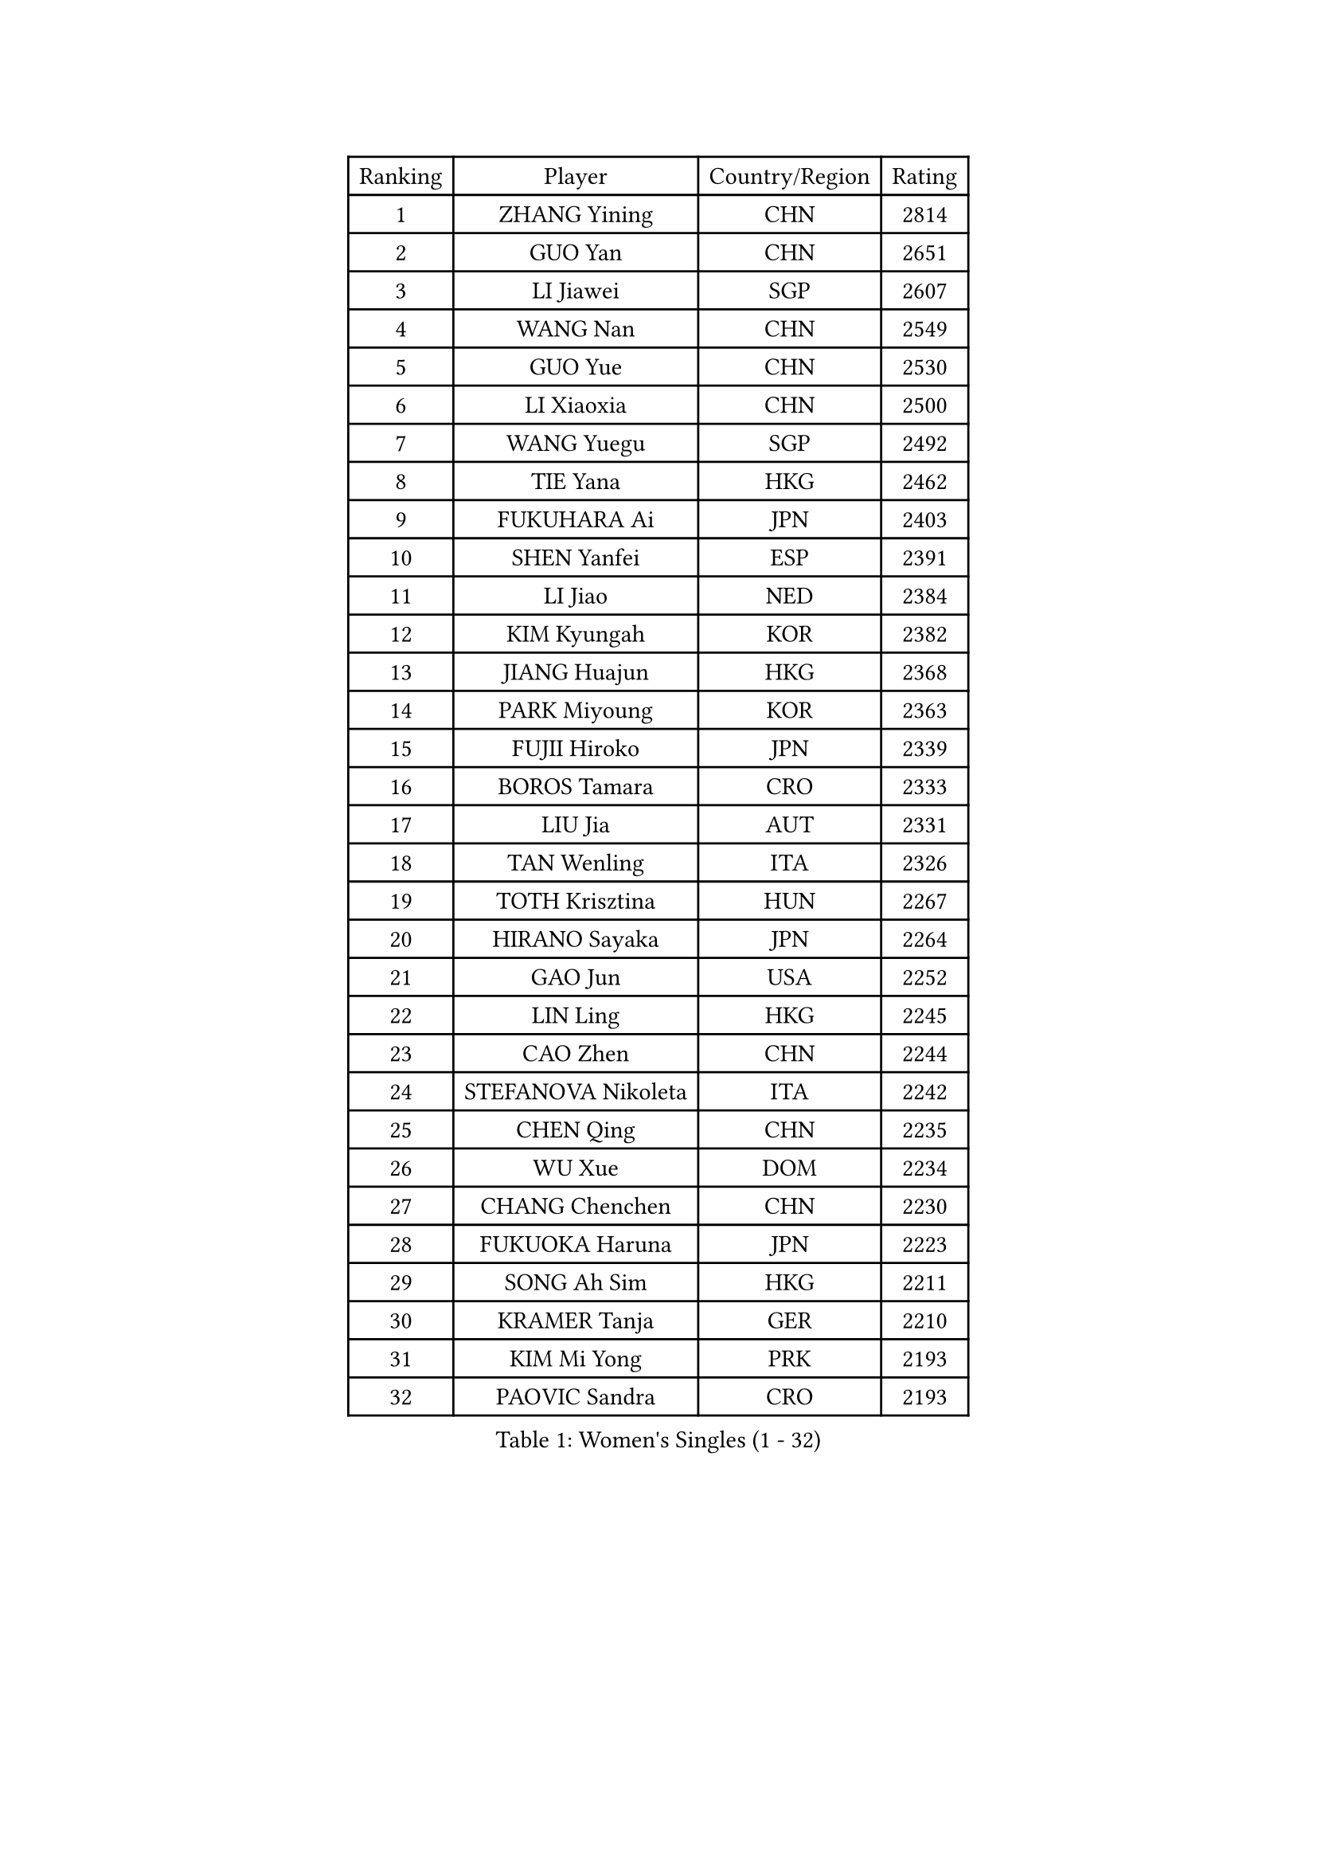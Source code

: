 
#set text(font: ("Courier New", "NSimSun"))
#figure(
  caption: "Women's Singles (1 - 32)",
    table(
      columns: 4,
      [Ranking], [Player], [Country/Region], [Rating],
      [1], [ZHANG Yining], [CHN], [2814],
      [2], [GUO Yan], [CHN], [2651],
      [3], [LI Jiawei], [SGP], [2607],
      [4], [WANG Nan], [CHN], [2549],
      [5], [GUO Yue], [CHN], [2530],
      [6], [LI Xiaoxia], [CHN], [2500],
      [7], [WANG Yuegu], [SGP], [2492],
      [8], [TIE Yana], [HKG], [2462],
      [9], [FUKUHARA Ai], [JPN], [2403],
      [10], [SHEN Yanfei], [ESP], [2391],
      [11], [LI Jiao], [NED], [2384],
      [12], [KIM Kyungah], [KOR], [2382],
      [13], [JIANG Huajun], [HKG], [2368],
      [14], [PARK Miyoung], [KOR], [2363],
      [15], [FUJII Hiroko], [JPN], [2339],
      [16], [BOROS Tamara], [CRO], [2333],
      [17], [LIU Jia], [AUT], [2331],
      [18], [TAN Wenling], [ITA], [2326],
      [19], [TOTH Krisztina], [HUN], [2267],
      [20], [HIRANO Sayaka], [JPN], [2264],
      [21], [GAO Jun], [USA], [2252],
      [22], [LIN Ling], [HKG], [2245],
      [23], [CAO Zhen], [CHN], [2244],
      [24], [STEFANOVA Nikoleta], [ITA], [2242],
      [25], [CHEN Qing], [CHN], [2235],
      [26], [WU Xue], [DOM], [2234],
      [27], [CHANG Chenchen], [CHN], [2230],
      [28], [FUKUOKA Haruna], [JPN], [2223],
      [29], [SONG Ah Sim], [HKG], [2211],
      [30], [KRAMER Tanja], [GER], [2210],
      [31], [KIM Mi Yong], [PRK], [2193],
      [32], [PAOVIC Sandra], [CRO], [2193],
    )
  )#pagebreak()

#set text(font: ("Courier New", "NSimSun"))
#figure(
  caption: "Women's Singles (33 - 64)",
    table(
      columns: 4,
      [Ranking], [Player], [Country/Region], [Rating],
      [33], [HIURA Reiko], [JPN], [2192],
      [34], [KANAZAWA Saki], [JPN], [2186],
      [35], [SCHALL Elke], [GER], [2178],
      [36], [PAVLOVICH Viktoria], [BLR], [2176],
      [37], [KOMWONG Nanthana], [THA], [2172],
      [38], [STEFF Mihaela], [ROU], [2166],
      [39], [GANINA Svetlana], [RUS], [2166],
      [40], [UMEMURA Aya], [JPN], [2164],
      [41], [KOTIKHINA Irina], [RUS], [2162],
      [42], [LI Qian], [POL], [2161],
      [43], [LI Xue], [FRA], [2157],
      [44], [WU Jiaduo], [GER], [2157],
      [45], [DING Ning], [CHN], [2152],
      [46], [LAU Sui Fei], [HKG], [2152],
      [47], [KIM Bokrae], [KOR], [2152],
      [48], [SUN Beibei], [SGP], [2146],
      [49], [FUJINUMA Ai], [JPN], [2141],
      [50], [ODOROVA Eva], [SVK], [2139],
      [51], [ZHANG Rui], [HKG], [2129],
      [52], [LI Qiangbing], [AUT], [2126],
      [53], [LEE Eunhee], [KOR], [2125],
      [54], [FAN Ying], [CHN], [2122],
      [55], [GRUNDISCH Carole], [FRA], [2122],
      [56], [SHAN Xiaona], [GER], [2119],
      [57], [PENG Luyang], [CHN], [2110],
      [58], [POTA Georgina], [HUN], [2108],
      [59], [XIAN Yifang], [FRA], [2103],
      [60], [ROBERTSON Laura], [GER], [2102],
      [61], [KONISHI An], [JPN], [2099],
      [62], [ZHANG Xueling], [SGP], [2098],
      [63], [YU Mengyu], [SGP], [2086],
      [64], [KWAK Bangbang], [KOR], [2083],
    )
  )#pagebreak()

#set text(font: ("Courier New", "NSimSun"))
#figure(
  caption: "Women's Singles (65 - 96)",
    table(
      columns: 4,
      [Ranking], [Player], [Country/Region], [Rating],
      [65], [BOLLMEIER Nadine], [GER], [2076],
      [66], [STRBIKOVA Renata], [CZE], [2076],
      [67], [BILENKO Tetyana], [UKR], [2074],
      [68], [ZHANG Mo], [CAN], [2070],
      [69], [MOON Hyunjung], [KOR], [2067],
      [70], [LIU Shiwen], [CHN], [2060],
      [71], [ZAMFIR Adriana], [ROU], [2054],
      [72], [RYOM Won Ok], [PRK], [2053],
      [73], [XU Yan], [SGP], [2052],
      [74], [MONTEIRO DODEAN Daniela], [ROU], [2050],
      [75], [LI Nan], [CHN], [2045],
      [76], [FENG Yalan], [CHN], [2042],
      [77], [PAVLOVICH Veronika], [BLR], [2042],
      [78], [TERUI Moemi], [JPN], [2042],
      [79], [XU Jie], [POL], [2038],
      [80], [TASEI Mikie], [JPN], [2032],
      [81], [SAMARA Elizabeta], [ROU], [2028],
      [82], [MIROU Maria], [GRE], [2027],
      [83], [WANG Chen], [CHN], [2022],
      [84], [TAN Paey Fern], [SGP], [2018],
      [85], [ISHIGAKI Yuka], [JPN], [2015],
      [86], [POHAR Martina], [SLO], [2014],
      [87], [MUANGSUK Anisara], [THA], [2012],
      [88], [IVANCAN Irene], [GER], [2004],
      [89], [STRUSE Nicole], [GER], [2003],
      [90], [SHIM Serom], [KOR], [2003],
      [91], [LOVAS Petra], [HUN], [2001],
      [92], [BARTHEL Zhenqi], [GER], [2000],
      [93], [LU Yun-Feng], [TPE], [1998],
      [94], [MU Zi], [CHN], [1997],
      [95], [KRAVCHENKO Marina], [ISR], [1993],
      [96], [GATINSKA Katalina], [BUL], [1991],
    )
  )#pagebreak()

#set text(font: ("Courier New", "NSimSun"))
#figure(
  caption: "Women's Singles (97 - 128)",
    table(
      columns: 4,
      [Ranking], [Player], [Country/Region], [Rating],
      [97], [PASKAUSKIENE Ruta], [LTU], [1988],
      [98], [PARTYKA Natalia], [POL], [1984],
      [99], [LI Bin], [HUN], [1984],
      [100], [LANG Kristin], [GER], [1983],
      [101], [DVORAK Galia], [ESP], [1981],
      [102], [NEVES Ana], [POR], [1978],
      [103], [EKHOLM Matilda], [SWE], [1971],
      [104], [RAMIREZ Sara], [ESP], [1971],
      [105], [WEN Jia], [CHN], [1969],
      [106], [LEE Eunsil], [KOR], [1968],
      [107], [MOLNAR Cornelia], [CRO], [1961],
      [108], [GONCALVES Paula Susana], [POR], [1959],
      [109], [BADESCU Otilia], [ROU], [1957],
      [110], [ONO Shiho], [JPN], [1957],
      [111], [DOLGIKH Maria], [RUS], [1956],
      [112], [YAMANASHI Yuri], [JPN], [1953],
      [113], [YOON Sunae], [KOR], [1952],
      [114], [WANG Yu], [ITA], [1950],
      [115], [SCHOPP Jie], [GER], [1949],
      [116], [JEE Minhyung], [AUS], [1949],
      [117], [PARK Youngsook], [KOR], [1947],
      [118], [FEHER Gabriela], [SRB], [1947],
      [119], [MEDINA Paula], [COL], [1944],
      [120], [JONSSON Carina], [SWE], [1944],
      [121], [MOCROUSOV Elena], [MDA], [1941],
      [122], [KIM Jong], [PRK], [1930],
      [123], [ZHU Fang], [ESP], [1926],
      [124], [HUANG Yi-Hua], [TPE], [1922],
      [125], [NTOULAKI Ekaterina], [GRE], [1921],
      [126], [WIGOW Susanna], [SWE], [1921],
      [127], [PHAI PANG Laurie], [FRA], [1911],
      [128], [KIM Kyungha], [KOR], [1911],
    )
  )